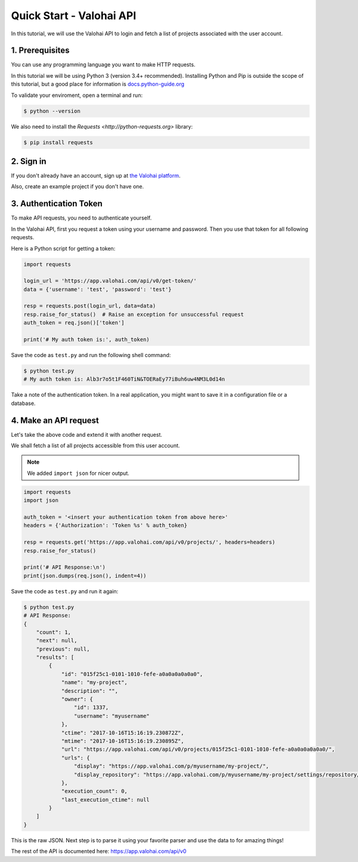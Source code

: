 .. meta::
    :description: Everything in Valohai deep learning platform works through an API. Learn how to setup and optimize deep learning experiments with direct calls to our RESTful API.

Quick Start - Valohai API
-------------------------

In this tutorial, we will use the Valohai API to login and fetch a list of projects
associated with the user account.

1. Prerequisites
~~~~~~~~~~~~~~~~

You can use any programming language you want to make HTTP requests.

In this tutorial we will be using Python 3 (version 3.4+ recommended).
Installing Python and Pip is outside the scope of this tutorial, but
a good place for information is `docs.python-guide.org <https://docs.python-guide.org/>`_

To validate your enviroment, open a terminal and run:

.. code-block:: bash

    $ python --version


We also need to install the `Requests <http://python-requests.org>` library:

.. code-block:: bash

    $ pip install requests

2. Sign in
~~~~~~~~~~

If you don't already have an account, sign up at `the Valohai platform <https://app.valohai.com/>`_.

Also, create an example project if you don't have one.

3. Authentication Token
~~~~~~~~~~~~~~~~~~~~~~~

To make API requests, you need to authenticate yourself.

In the Valohai API, first you request a token using your username and password.
Then you use that token for all following requests.

Here is a Python script for getting a token:

.. code-block:: python

    import requests

    login_url = 'https://app.valohai.com/api/v0/get-token/'
    data = {'username': 'test', 'password': 'test'}

    resp = requests.post(login_url, data=data)
    resp.raise_for_status()  # Raise an exception for unsuccessful request
    auth_token = req.json()['token']

    print('# My auth token is:', auth_token)

Save the code as ``test.py`` and run the following shell command:

.. code-block:: bash

    $ python test.py
    # My auth token is: Alb3r7o5t1F460TiN&TOERaEy77iBuh6uw4NM3L0d14n

Take a note of the authentication token.
In a real application, you might want to save it in a configuration file or a database.

4. Make an API request
~~~~~~~~~~~~~~~~~~~~~~

Let's take the above code and extend it with another request.

We shall fetch a list of all projects accessible from this user account.

.. note::
    We added ``import json`` for nicer output.

.. code-block:: python

    import requests
    import json

    auth_token = '<insert your authentication token from above here>'
    headers = {'Authorization': 'Token %s' % auth_token}

    resp = requests.get('https://app.valohai.com/api/v0/projects/', headers=headers)
    resp.raise_for_status()

    print('# API Response:\n')
    print(json.dumps(req.json(), indent=4))

Save the code as ``test.py`` and run it again:

.. code-block:: bash

    $ python test.py
    # API Response:
    {
        "count": 1,
        "next": null,
        "previous": null,
        "results": [
            {
                "id": "015f25c1-0101-1010-fefe-a0a0a0a0a0a0",
                "name": "my-project",
                "description": "",
                "owner": {
                    "id": 1337,
                    "username": "myusername"
                },
                "ctime": "2017-10-16T15:16:19.230872Z",
                "mtime": "2017-10-16T15:16:19.230895Z",
                "url": "https://app.valohai.com/api/v0/projects/015f25c1-0101-1010-fefe-a0a0a0a0a0a0/",
                "urls": {
                    "display": "https://app.valohai.com/p/myusername/my-project/",
                    "display_repository": "https://app.valohai.com/p/myusername/my-project/settings/repository/"
                },
                "execution_count": 0,
                "last_execution_ctime": null
            }
        ]
    }

This is the raw JSON. Next step is to parse it using your favorite parser
and use the data to for amazing things!

The rest of the API is documented here: `<https://app.valohai.com/api/v0>`_
